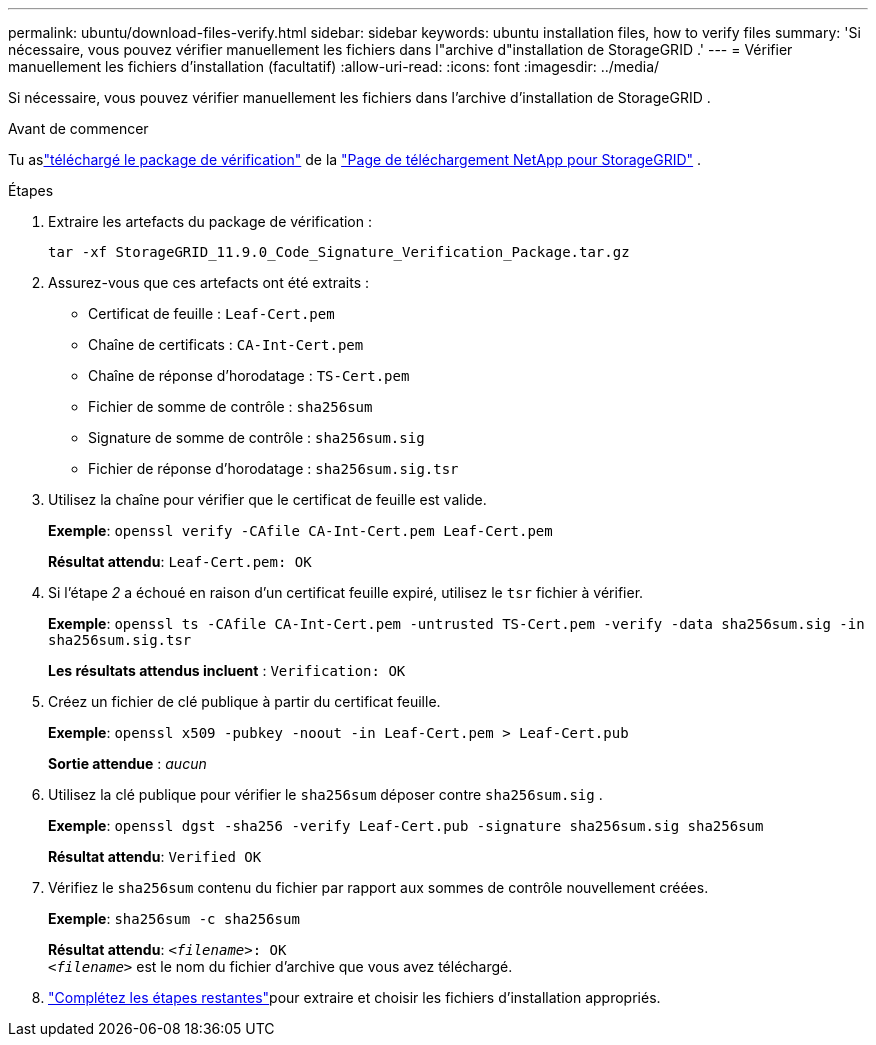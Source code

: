 ---
permalink: ubuntu/download-files-verify.html 
sidebar: sidebar 
keywords: ubuntu installation files, how to verify files 
summary: 'Si nécessaire, vous pouvez vérifier manuellement les fichiers dans l"archive d"installation de StorageGRID .' 
---
= Vérifier manuellement les fichiers d'installation (facultatif)
:allow-uri-read: 
:icons: font
:imagesdir: ../media/


[role="lead"]
Si nécessaire, vous pouvez vérifier manuellement les fichiers dans l'archive d'installation de StorageGRID .

.Avant de commencer
Tu aslink:../ubuntu/downloading-and-extracting-storagegrid-installation-files.html#ubuntu-download-verification-package["téléchargé le package de vérification"] de la https://mysupport.netapp.com/site/products/all/details/storagegrid/downloads-tab["Page de téléchargement NetApp pour StorageGRID"^] .

.Étapes
. Extraire les artefacts du package de vérification :
+
`tar -xf StorageGRID_11.9.0_Code_Signature_Verification_Package.tar.gz`

. Assurez-vous que ces artefacts ont été extraits :
+
** Certificat de feuille : `Leaf-Cert.pem`
** Chaîne de certificats : `CA-Int-Cert.pem`
** Chaîne de réponse d'horodatage : `TS-Cert.pem`
** Fichier de somme de contrôle : `sha256sum`
** Signature de somme de contrôle : `sha256sum.sig`
** Fichier de réponse d'horodatage : `sha256sum.sig.tsr`


. Utilisez la chaîne pour vérifier que le certificat de feuille est valide.
+
*Exemple*: `openssl verify -CAfile CA-Int-Cert.pem Leaf-Cert.pem`

+
*Résultat attendu*: `Leaf-Cert.pem: OK`

. Si l'étape _2_ a échoué en raison d'un certificat feuille expiré, utilisez le `tsr` fichier à vérifier.
+
*Exemple*: `openssl ts -CAfile CA-Int-Cert.pem -untrusted TS-Cert.pem -verify -data sha256sum.sig -in sha256sum.sig.tsr`

+
*Les résultats attendus incluent* : `Verification: OK`

. Créez un fichier de clé publique à partir du certificat feuille.
+
*Exemple*: `openssl x509 -pubkey -noout -in Leaf-Cert.pem > Leaf-Cert.pub`

+
*Sortie attendue* : _aucun_

. Utilisez la clé publique pour vérifier le `sha256sum` déposer contre `sha256sum.sig` .
+
*Exemple*: `openssl dgst -sha256 -verify Leaf-Cert.pub -signature sha256sum.sig sha256sum`

+
*Résultat attendu*: `Verified OK`

. Vérifiez le `sha256sum` contenu du fichier par rapport aux sommes de contrôle nouvellement créées.
+
*Exemple*: `sha256sum -c sha256sum`

+
*Résultat attendu*: `_<filename>_: OK` +
`_<filename>_` est le nom du fichier d'archive que vous avez téléchargé.

. link:../ubuntu/downloading-and-extracting-storagegrid-installation-files.html["Complétez les étapes restantes"]pour extraire et choisir les fichiers d'installation appropriés.


